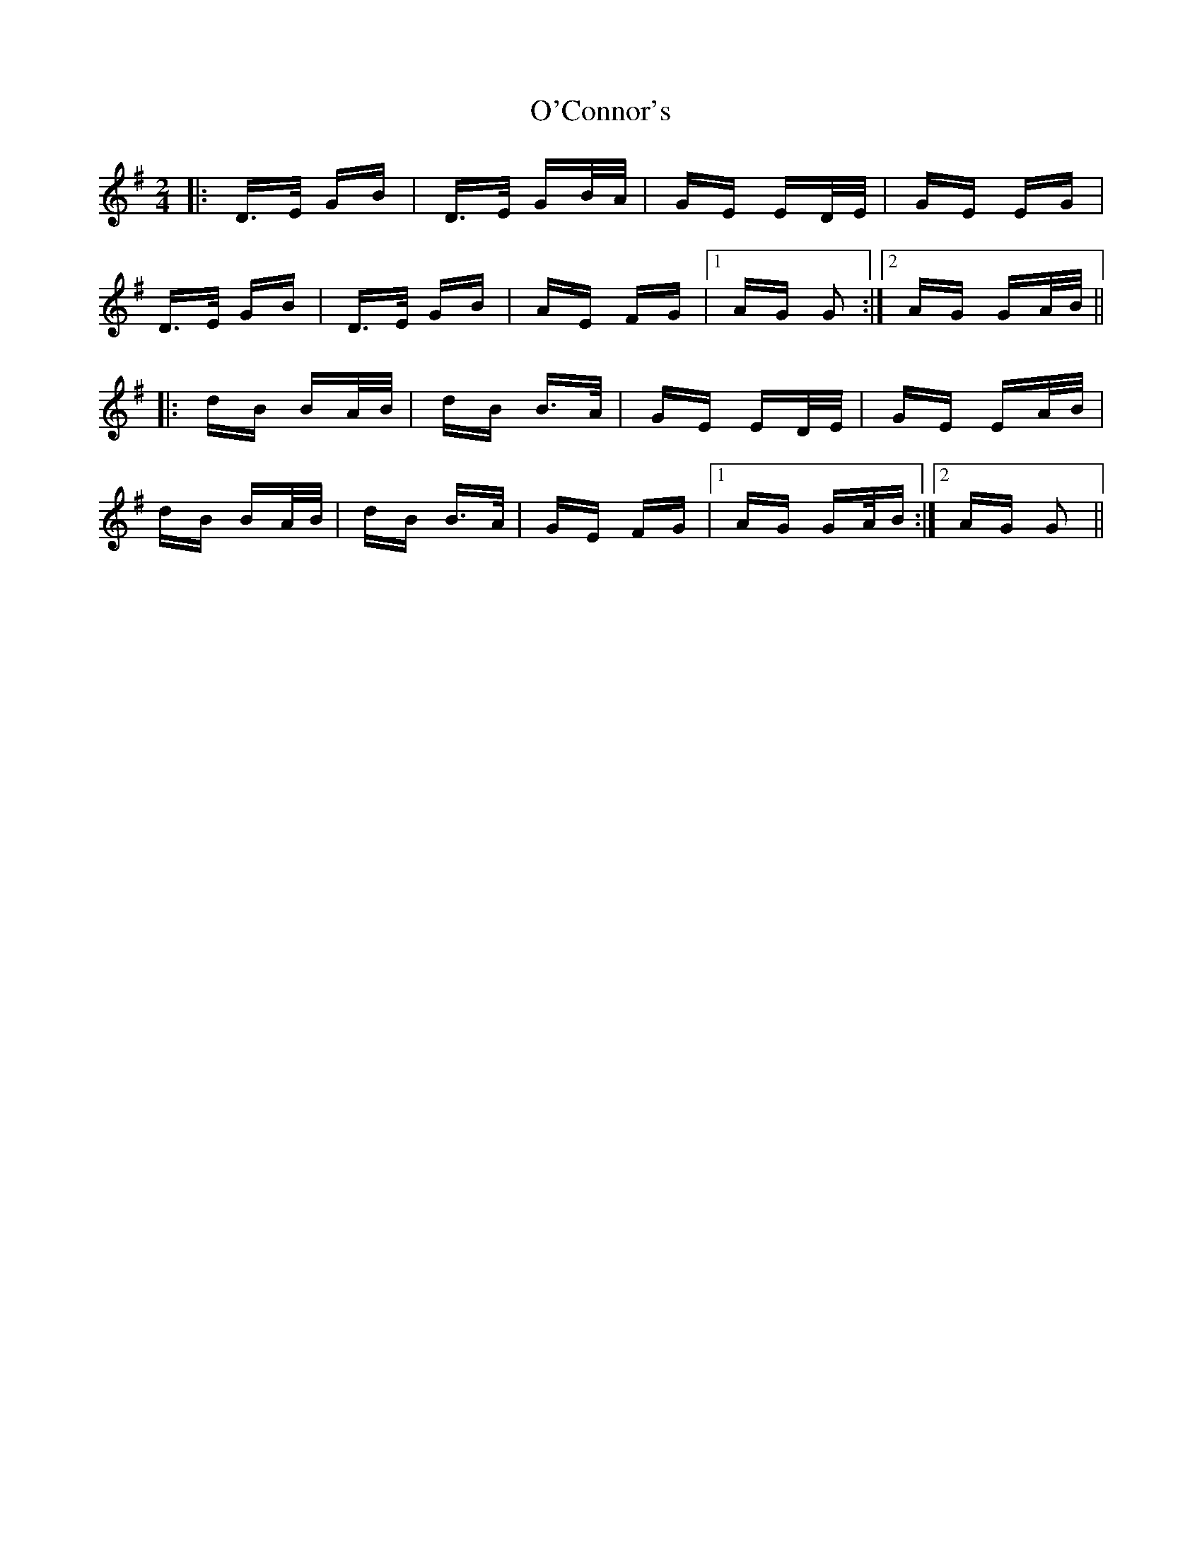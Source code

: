 X: 29830
T: O'Connor's
R: polka
M: 2/4
K: Gmajor
|:D>E GB|D>E GB/A/|GE ED/E/|GE EG|
D>E GB|D>E GB|AE FG|1 AG G2:|2 AG GA/B/||
|:dB BA/B/|dB B>A|GE ED/E/|GE EA/B/|
dB BA/B/|dB B>A|GE FG|1 AG GA/B:|2 AG G2||

